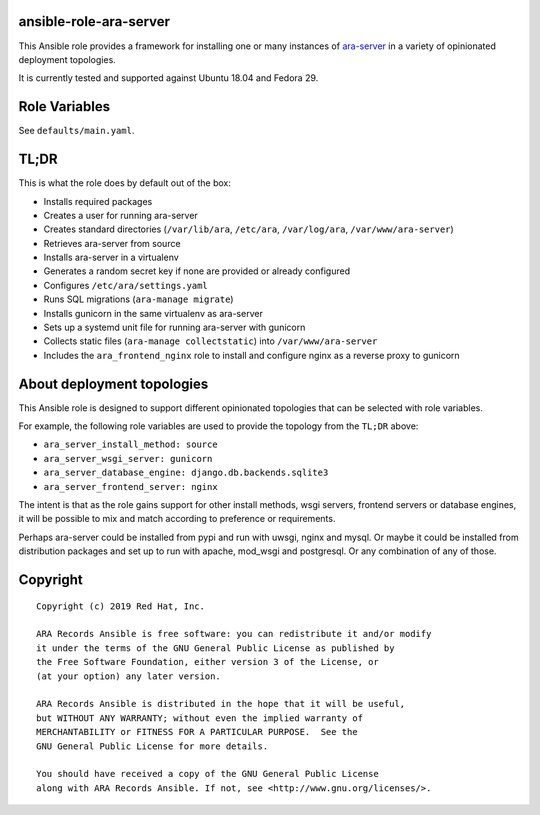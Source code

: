 ansible-role-ara-server
=======================

This Ansible role provides a framework for installing one or many instances of
`ara-server <https://github.com/openstack/ara-server>`_ in a variety of
opinionated deployment topologies.

It is currently tested and supported against Ubuntu 18.04 and Fedora 29.

Role Variables
==============

See ``defaults/main.yaml``.

TL;DR
=====

This is what the role does by default out of the box:

- Installs required packages
- Creates a user for running ara-server
- Creates standard directories (``/var/lib/ara``, ``/etc/ara``, ``/var/log/ara``, ``/var/www/ara-server``)
- Retrieves ara-server from source
- Installs ara-server in a virtualenv
- Generates a random secret key if none are provided or already configured
- Configures ``/etc/ara/settings.yaml``
- Runs SQL migrations (``ara-manage migrate``)
- Installs gunicorn in the same virtualenv as ara-server
- Sets up a systemd unit file for running ara-server with gunicorn
- Collects static files (``ara-manage collectstatic``) into ``/var/www/ara-server``
- Includes the ``ara_frontend_nginx`` role to install and configure nginx as a reverse proxy to gunicorn

About deployment topologies
===========================

This Ansible role is designed to support different opinionated topologies that
can be selected with role variables.

For example, the following role variables are used to provide the topology from
the ``TL;DR`` above:

- ``ara_server_install_method: source``
- ``ara_server_wsgi_server: gunicorn``
- ``ara_server_database_engine: django.db.backends.sqlite3``
- ``ara_server_frontend_server: nginx``

The intent is that as the role gains support for other install methods,
wsgi servers, frontend servers or database engines, it will be possible to
mix and match according to preference or requirements.

Perhaps ara-server could be installed from pypi and run with uwsgi, nginx and mysql.
Or maybe it could be installed from distribution packages and set up to run with apache, mod_wsgi and postgresql.
Or any combination of any of those.

Copyright
=========

::

    Copyright (c) 2019 Red Hat, Inc.

    ARA Records Ansible is free software: you can redistribute it and/or modify
    it under the terms of the GNU General Public License as published by
    the Free Software Foundation, either version 3 of the License, or
    (at your option) any later version.

    ARA Records Ansible is distributed in the hope that it will be useful,
    but WITHOUT ANY WARRANTY; without even the implied warranty of
    MERCHANTABILITY or FITNESS FOR A PARTICULAR PURPOSE.  See the
    GNU General Public License for more details.

    You should have received a copy of the GNU General Public License
    along with ARA Records Ansible. If not, see <http://www.gnu.org/licenses/>.

